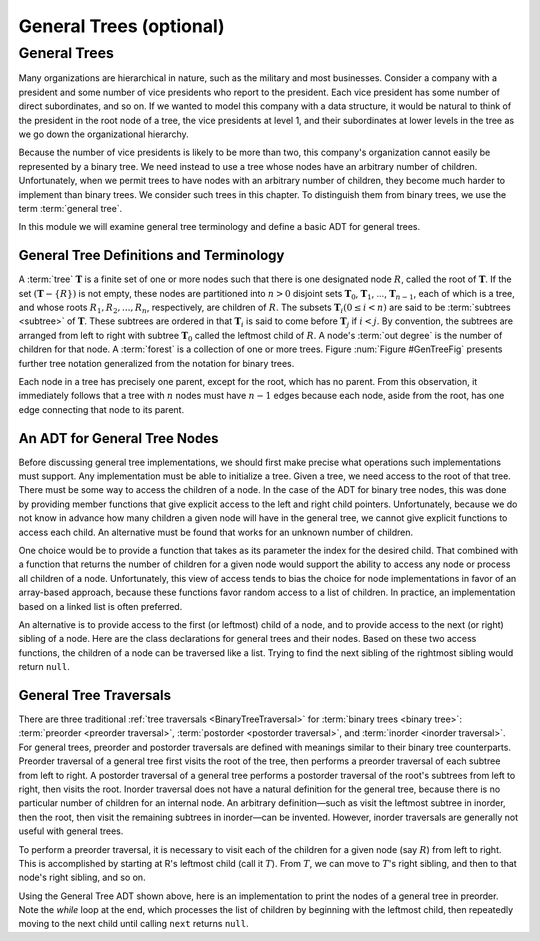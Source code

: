 .. raw:: html

   <script>ODSA.SETTINGS.MODULE_SECTIONS = ['general-trees', 'general-tree-definitions-and-terminology', 'an-adt-for-general-tree-nodes', 'general-tree-traversals'];</script>

.. _GenTreeIntro:


.. raw:: html

   <script>ODSA.SETTINGS.DISP_MOD_COMP = true;ODSA.SETTINGS.MODULE_NAME = "GenTreeIntro";ODSA.SETTINGS.MODULE_LONG_NAME = "General Trees (optional)";ODSA.SETTINGS.MODULE_CHAPTER = "General Trees and Union-Find (optional)"; ODSA.SETTINGS.BUILD_DATE = "2021-11-11 18:53:10"; ODSA.SETTINGS.BUILD_CMAP = true;JSAV_OPTIONS['lang']='en';JSAV_EXERCISE_OPTIONS['code']='pseudo';</script>


.. |--| unicode:: U+2013   .. en dash
.. |---| unicode:: U+2014  .. em dash, trimming surrounding whitespace
   :trim:



.. odsalink:: AV/General/GenTreeCON.css
.. This file is part of the OpenDSA eTextbook project. See
.. http://opendsa.org for more details.
.. Copyright (c) 2012-2020 by the OpenDSA Project Contributors, and
.. distributed under an MIT open source license.

.. avmetadata::
   :author: Cliff Shaffer
   :satisfies: general trees
   :topic: General Trees

General Trees (optional)
========================

General Trees
-------------

Many organizations are hierarchical in nature, such as the military
and most businesses.
Consider a company with a president and some number of vice presidents
who report to the president.
Each vice president has some number of direct subordinates, and so on.
If we wanted to model this company with a data structure,
it would be natural to think of the president
in the root node of a tree, the vice presidents at level 1, and their
subordinates at lower levels in the tree as we go
down the organizational hierarchy.

Because the number of vice presidents is likely to be more than two,
this company's organization cannot easily be represented by a
binary tree.
We need instead to use a tree whose nodes have an arbitrary
number of children.
Unfortunately, when we permit trees to have nodes with an arbitrary
number of children, they become much harder to implement than binary
trees.
We consider such trees in this chapter.
To distinguish them from binary trees,
we use the term :term:`general tree`.

In this module we will examine general tree terminology and define a
basic ADT for general trees.

General Tree Definitions and Terminology
~~~~~~~~~~~~~~~~~~~~~~~~~~~~~~~~~~~~~~~~

A :term:`tree` :math:`\mathbf{T}` is a finite set of one or more nodes
such that there is one designated node :math:`R`, called the root
of :math:`\mathbf{T}`.
If the set :math:`(\mathbf{T} -\{R\})` is not empty, these nodes are
partitioned into :math:`n > 0` disjoint sets :math:`\mathbf{T}_0`,
:math:`\mathbf{T}_1`, ..., :math:`\mathbf{T}_{n-1}`, each of which is
a tree, and whose roots :math:`R_1, R_2, ..., R_n`,
respectively, are children of :math:`R`.
The subsets :math:`\mathbf{T}_i (0 \leq i < n)` are said to be
:term:`subtrees <subtree>` of :math:`\mathbf{T}`.
These subtrees are ordered in that :math:`\mathbf{T}_i` is said to
come before :math:`\mathbf{T}_j` if :math:`i < j`.
By convention, the subtrees are arranged from left to right with
subtree :math:`\mathbf{T}_0` called the leftmost child of :math:`R`.
A node's :term:`out degree` is the number of children for that node.
A :term:`forest` is a collection of one or more trees.
Figure :num:`Figure #GenTreeFig` presents further tree notation
generalized from the notation for binary trees.

.. _GenTreeFig:

.. inlineav:: GenTreeCON dgm
   :align: justify

   Notation for general trees.
   Node :math:`P` is the parent of nodes :math:`V`, :math:`S1`,
   and :math:`S2`.
   Thus, :math:`V`, :math:`S1`, and :math:`S2` are children
   of :math:`P`.
   Nodes :math:`R` and :math:`P` are ancestors of :math:`V`.
   Nodes :math:`V`, :math:`S1`, and :math:`S2` are called
   :term:`siblings <sibling>`.
   The oval surrounds the subtree having :math:`V` as its root.

Each node in a tree has precisely one parent, except for the root,
which has no parent.
From this observation, it immediately follows that a tree with
:math:`n` nodes must have :math:`n-1` edges because each node, aside
from the root, has one edge connecting that node to its parent.


An ADT for General Tree Nodes
~~~~~~~~~~~~~~~~~~~~~~~~~~~~~

Before discussing general tree implementations, we should first make
precise what operations such implementations must support.
Any implementation must be able to initialize a tree.
Given a tree, we need access to the root of that tree.
There must be some way to access the children of a node.
In the case of the ADT for binary tree nodes, this was done by
providing member functions that give explicit access to the left and
right child pointers.
Unfortunately, because we do not know in advance how many children a
given node will have in the general tree, we cannot give explicit
functions to access each child.
An alternative must be found that works for an unknown number of
children.

One choice would be to provide a function that takes as its parameter
the index for the desired child.
That combined with a function that returns the number of children for
a given node would support the ability to access any node or process
all children of a node.
Unfortunately, this view of access tends to bias the
choice for node implementations in favor of an array-based approach,
because these functions favor random access to a list of children.
In practice, an implementation based on a linked list is often
preferred.

An alternative is to provide access to the first (or leftmost) child
of a node, and to provide access to the next (or right) sibling of a
node.
Here are the class declarations for general trees and
their nodes.
Based on these two access functions, the children of a node can be
traversed like a list.
Trying to find the next sibling of the rightmost sibling would return
``null``.

.. codeinclude:: General/GenTree
   :tag: GenTreeADT


General Tree Traversals
~~~~~~~~~~~~~~~~~~~~~~~

There are three traditional
:ref:`tree traversals  <BinaryTreeTraversal>`
for :term:`binary trees <binary tree>`:
:term:`preorder <preorder traversal>`,
:term:`postorder <postorder traversal>`,
and :term:`inorder <inorder traversal>`.
For general trees, preorder and postorder traversals are defined with
meanings similar to their binary tree
counterparts.
Preorder traversal of a general tree first visits the root of the
tree, then performs a preorder traversal of each subtree from left to
right.
A postorder traversal of a general tree performs a postorder traversal
of the root's subtrees from left to right, then visits the root.
Inorder traversal does not have a natural definition for the
general tree, because there is no particular number of children for an
internal node.
An arbitrary definition |---| such as visit the leftmost subtree in
inorder, then the root, then visit the remaining subtrees in inorder |---|
can be invented.
However, inorder traversals are generally not useful with
general trees.

.. inlineav:: GenTreePreTravCON ss
   :points: 0.0
   :required: False
   :threshold: 1.0
   :long_name: General Tree Preorder Traversal Slideshow
   :output: show

To perform a preorder traversal, it is necessary to visit each of the
children for a given node (say :math:`R`) from left to right.
This is accomplished by starting at R's leftmost child
(call it :math:`T`).
From :math:`T`, we can move to :math:`T`'s right sibling, and then
to that node's right sibling, and so on.

.. inlineav:: GenTreePostTravCON ss
   :points: 0.0
   :required: False
   :threshold: 1.0
   :long_name: General Tree Postorder Traversal Slideshow
   :output: show

Using the General Tree ADT shown above, here is an
implementation to print the nodes of a general tree in
preorder.
Note the `while` loop at the end, which processes the list of
children by beginning with the leftmost child, then repeatedly moving
to the next child until calling	``next`` returns ``null``.

.. codeinclude:: General/GenTree
   :tag: GenTreePrint

.. odsascript:: AV/General/GenTreeCON.js
.. odsascript:: AV/General/GenTreePreTravCON.js
.. odsascript:: AV/General/GenTreePostTravCON.js
